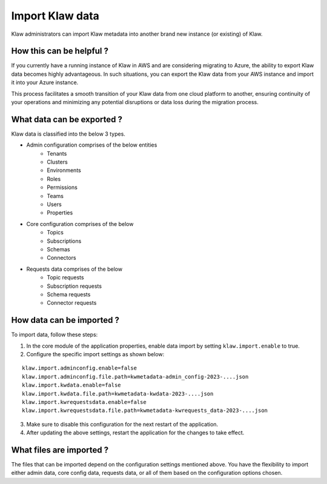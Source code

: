 Import Klaw data
================

Klaw administrators can import Klaw metadata into another brand new instance (or existing) of Klaw.

How this can be helpful ?
-------------------------

If you currently have a running instance of Klaw in AWS and are considering migrating to Azure, the ability to export Klaw data becomes highly advantageous. In such situations, you can export the Klaw data from your AWS instance and import it into your Azure instance. 

This process facilitates a smooth transition of your Klaw data from one cloud platform to another, ensuring continuity of your operations and minimizing any potential disruptions or data loss during the migration process.


What data can be exported ?
---------------------------

Klaw data is classified into the below 3 types.

- Admin configuration comprises of the below entities
    - Tenants
    - Clusters
    - Environments
    - Roles
    - Permissions
    - Teams
    - Users
    - Properties

- Core configuration comprises of the below
    - Topics
    - Subscriptions
    - Schemas
    - Connectors

- Requests data comprises of the below
    - Topic requests
    - Subscription requests
    - Schema requests
    - Connector requests

How data can be imported ?
--------------------------

To import data, follow these steps:

1. In the core module of the application properties, enable data import by setting ``klaw.import.enable`` to true.
2. Configure the specific import settings as shown below:

:: 

    klaw.import.adminconfig.enable=false
    klaw.import.adminconfig.file.path=kwmetadata-admin_config-2023-....json
    klaw.import.kwdata.enable=false
    klaw.import.kwdata.file.path=kwmetadata-kwdata-2023-....json
    klaw.import.kwrequestsdata.enable=false
    klaw.import.kwrequestsdata.file.path=kwmetadata-kwrequests_data-2023-....json

3. Make sure to disable this configuration for the next restart of the application.
4. After updating the above settings, restart the application for the changes to take effect.

What files are imported ?
-------------------------

The files that can be imported depend on the configuration settings mentioned above. You have the flexibility to import either admin data, core config data, requests data, or all of them based on the configuration options chosen. 



